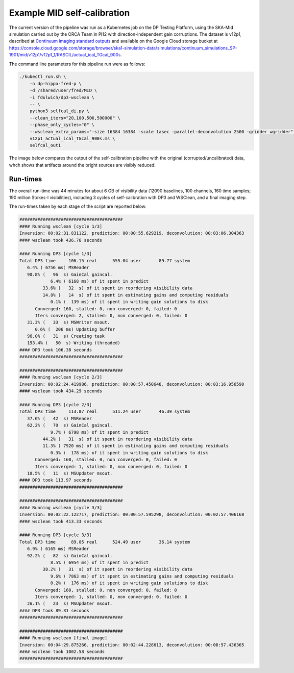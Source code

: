 .. _example:

****************************
Example MID self-calibration
****************************

The current version of the pipeline was run as a Kubernetes job on the
DP Testing Platform, using the SKA-Mid simulation carried out by the ORCA Team
in PI12 with direction-independent gain corruptions.
The dataset is v12p1, described at `Continuum imaging standard outputs <https://confluence.skatelescope.org/display/SE/Continuum+imaging+standard+outputs>`_
and available on the Google Cloud storage bucket at `<https://console.cloud.google.com/storage/browser/ska1-simulation-data/simulations/continuum_simulations_SP-1901/mid/v12p1/v12p1_1/RASCIL/actual_ical_TGcal_900s>`_.

The command line parameters for this pipeline run were as follows:

.. code-block:: bash

   ./kubectl_run.sh \
       -n dp-hippo-fred-p \
       -d /shared/user/fred/MID \
       -i fdulwich/dp3-wsclean \
       -- \
       python3 selfcal_di.py \
       --clean_iters="20,100,500,500000" \
       --phase_only_cycles="0" \
       --wsclean_extra_params="-size 16384 16384 -scale 1asec -parallel-deconvolution 2500 -gridder wgridder" \
       v12p1_actual_ical_TGcal_900s.ms \
       selfcal_out1

The image below compares the output of the self-calibration pipeline with
the original (corrupted/uncalibrated) data, whch shows that artifacts
around the bright sources are visibly reduced.

.. image:: _static/selfcal-comparison-zoom.jpg
   :target: _static/selfcal-comparison-zoom.jpg


Run-times
=========

The overall run-time was 44 minutes for about 6 GB of visibility data
(12090 baselines, 100 channels, 160 time samples; 190 million Stokes-I
visibilities), including 3 cycles of self-calibration with DP3 and WSClean,
and a final imaging step.

The run-times taken by each stage of the script are reported below:

.. code-block:: none

   ########################################
   #### Running wsclean [cycle 1/3]
   Inversion: 00:02:31.831122, prediction: 00:00:55.629219, deconvolution: 00:03:06.304363
   #### wsclean took 436.76 seconds

   #### Running DP3 [cycle 1/3]
   Total DP3 time     106.15 real      555.04 user       89.77 system
      6.4% ( 6756 ms) MSReader
      90.8% (   96  s) GainCal gaincal.
               6.4% ( 6168 ms) of it spent in predict
            33.6% (   32  s) of it spent in reordering visibility data
            14.8% (   14  s) of it spent in estimating gains and computing residuals
               0.1% (  139 ms) of it spent in writing gain solutions to disk
         Converged: 160, stalled: 0, non converged: 0, failed: 0
         Iters converged: 2, stalled: 0, non converged: 0, failed: 0
      31.3% (   33  s) MSWriter msout.
         0.6% (  206 ms) Updating buffer
      96.0% (   31  s) Creating task
      153.4% (   50  s) Writing (threaded)
   #### DP3 took 106.38 seconds
   ########################################

   ########################################
   #### Running wsclean [cycle 2/3]
   Inversion: 00:02:24.419986, prediction: 00:00:57.450648, deconvolution: 00:03:16.956590
   #### wsclean took 434.29 seconds

   #### Running DP3 [cycle 2/3]
   Total DP3 time     113.07 real      511.24 user       46.39 system
      37.6% (   42  s) MSReader
      62.2% (   70  s) GainCal gaincal.
               9.7% ( 6798 ms) of it spent in predict
            44.2% (   31  s) of it spent in reordering visibility data
            11.3% ( 7920 ms) of it spent in estimating gains and computing residuals
               0.3% (  178 ms) of it spent in writing gain solutions to disk
         Converged: 160, stalled: 0, non converged: 0, failed: 0
         Iters converged: 1, stalled: 0, non converged: 0, failed: 0
      10.5% (   11  s) MSUpdater msout.
   #### DP3 took 113.97 seconds
   ########################################

   ########################################
   #### Running wsclean [cycle 3/3]
   Inversion: 00:02:22.122717, prediction: 00:00:57.595298, deconvolution: 00:02:57.406168
   #### wsclean took 413.33 seconds

   #### Running DP3 [cycle 3/3]
   Total DP3 time      89.05 real      524.49 user       36.14 system
      6.9% ( 6165 ms) MSReader
      92.2% (   82  s) GainCal gaincal.
               8.5% ( 6954 ms) of it spent in predict
            38.2% (   31  s) of it spent in reordering visibility data
               9.6% ( 7863 ms) of it spent in estimating gains and computing residuals
               0.2% (  176 ms) of it spent in writing gain solutions to disk
         Converged: 160, stalled: 0, non converged: 0, failed: 0
         Iters converged: 1, stalled: 0, non converged: 0, failed: 0
      26.1% (   23  s) MSUpdater msout.
   #### DP3 took 89.31 seconds
   ########################################

   ########################################
   #### Running wsclean [final image]
   Inversion: 00:04:29.875266, prediction: 00:02:44.228613, deconvolution: 00:08:57.436365
   #### wsclean took 1002.58 seconds
   ########################################
